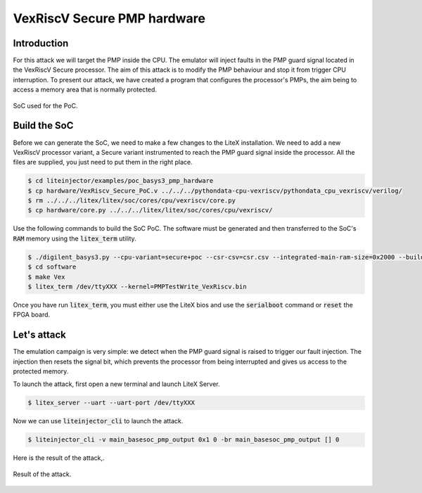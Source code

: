 ============================
VexRiscV Secure PMP hardware
============================

Introduction
------------

For this attack we will target the PMP inside the CPU. The emulator will inject faults in the PMP guard signal located in the VexRiscV Secure processor. The aim of this attack is to modify the PMP behaviour and stop it from trigger CPU interruption. To present our attack, we have created a program that configures the processor's PMPs, the aim being to access a memory area that is normally protected.

.. figure:: ../_static/soc_pmp_hw.svg
   :target: ../_static/soc_pmp_hw.svg
   :align: center

   SoC used for the PoC.

Build the SoC
-------------

Before we can generate the SoC, we need to make a few changes to the LiteX installation. We need to add a new VexRiscV processor variant, a Secure variant instrumented to reach the PMP guard signal inside the processor. All the files are supplied, you just need to put them in the right place.

.. code-block:: console

    $ cd liteinjector/examples/poc_basys3_pmp_hardware
    $ cp hardware/VexRiscv_Secure_PoC.v ../../../pythondata-cpu-vexriscv/pythondata_cpu_vexriscv/verilog/
    $ rm ../../../litex/litex/soc/cores/cpu/vexriscv/core.py
    $ cp hardware/core.py ../../../litex/litex/soc/cores/cpu/vexriscv/

Use the following commands to build the SoC PoC. The software must be generated and then transferred to the SoC's :code:`RAM` memory using the :code:`litex_term` utility.

.. code-block:: console

    $ ./digilent_basys3.py --cpu-variant=secure+poc --csr-csv=csr.csv --integrated-main-ram-size=0x2000 --build --load
    $ cd software
    $ make Vex
    $ litex_term /dev/ttyXXX --kernel=PMPTestWrite_VexRiscv.bin

Once you have run :code:`litex_term`, you must either use the LiteX bios and use the :code:`serialboot` command or :code:`reset` the FPGA board.

Let's attack
------------

The emulation campaign is very simple: we detect when the PMP guard signal is raised to trigger our fault injection. The injection then resets the signal bit, which prevents the processor from being interrupted and gives us access to the protected memory.

To launch the attack, first open a new terminal and launch LiteX Server.

.. code-block:: console

    $ litex_server --uart --uart-port /dev/ttyXXX

Now we can use :code:`liteinjector_cli` to launch the attack.

.. code-block:: console

    $ liteinjector_cli -v main_basesoc_pmp_output 0x1 0 -br main_basesoc_pmp_output [] 0

Here is the result of the attack,.

.. figure:: ../_static/pmp_sw_result.png
   :target: ../_static/pmp_sw_result.png
   :align: center
   :width: 80%
   
   Result of the attack.